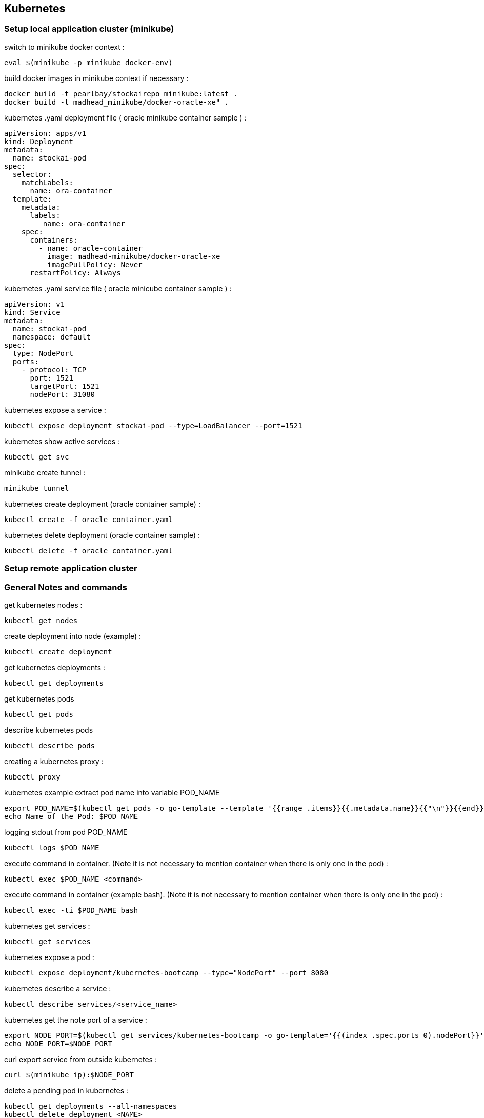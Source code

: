 == Kubernetes
=== Setup local application cluster (minikube)
switch to minikube docker context :
----
eval $(minikube -p minikube docker-env)
----
build docker images in minikube context if necessary :
----
docker build -t pearlbay/stockairepo_minikube:latest .
docker build -t madhead_minikube/docker-oracle-xe" .
----
kubernetes .yaml deployment file ( oracle minikube container sample ) :
----
apiVersion: apps/v1
kind: Deployment
metadata:
  name: stockai-pod
spec:
  selector:
    matchLabels:
      name: ora-container
  template:
    metadata:
      labels:
         name: ora-container
    spec:
      containers:
        - name: oracle-container
          image: madhead-minikube/docker-oracle-xe
          imagePullPolicy: Never
      restartPolicy: Always
----
kubernetes .yaml service file ( oracle minicube container sample ) :
----
apiVersion: v1
kind: Service
metadata:
  name: stockai-pod
  namespace: default
spec:
  type: NodePort
  ports:
    - protocol: TCP
      port: 1521
      targetPort: 1521
      nodePort: 31080
----
kubernetes expose a service :
----
kubectl expose deployment stockai-pod --type=LoadBalancer --port=1521
----
kubernetes show active services :
----
kubectl get svc
----
minikube create tunnel :
----
minikube tunnel
----

kubernetes create deployment (oracle container sample) :
----
kubectl create -f oracle_container.yaml
----
kubernetes delete deployment (oracle container sample) :
----
kubectl delete -f oracle_container.yaml
----







=== Setup remote application cluster
=== General Notes and commands
get kubernetes nodes :
----
kubectl get nodes
----
create deployment into node (example) :
----
kubectl create deployment
----
get kubernetes deployments :
----
kubectl get deployments
----
get kubernetes pods
----
kubectl get pods
----
describe kubernetes pods
----
kubectl describe pods
----
creating a kubernetes proxy :
----
kubectl proxy
----
kubernetes example extract pod name into variable POD_NAME
----
export POD_NAME=$(kubectl get pods -o go-template --template '{{range .items}}{{.metadata.name}}{{"\n"}}{{end}}')
echo Name of the Pod: $POD_NAME
----
logging stdout from pod POD_NAME
----
kubectl logs $POD_NAME
----
execute command in container. (Note it is not necessary to mention container when there is only one in the pod) :
----
kubectl exec $POD_NAME <command>
----
execute command in container (example bash). (Note it is not necessary to mention container when there is only one in the pod) :
----
kubectl exec -ti $POD_NAME bash
----
kubernetes get services :
----
kubectl get services
----
kubernetes expose a pod :
----
kubectl expose deployment/kubernetes-bootcamp --type="NodePort" --port 8080
----
kubernetes describe a service :
----
kubectl describe services/<service_name>
----
kubernetes get the note port of a service :
----
export NODE_PORT=$(kubectl get services/kubernetes-bootcamp -o go-template='{{(index .spec.ports 0).nodePort}}')
echo NODE_PORT=$NODE_PORT
----
curl export service from outside kubernetes :
----
curl $(minikube ip):$NODE_PORT
----
delete a pending pod in kubernetes :
----
kubectl get deployments --all-namespaces
kubectl delete deployment <NAME>
----

